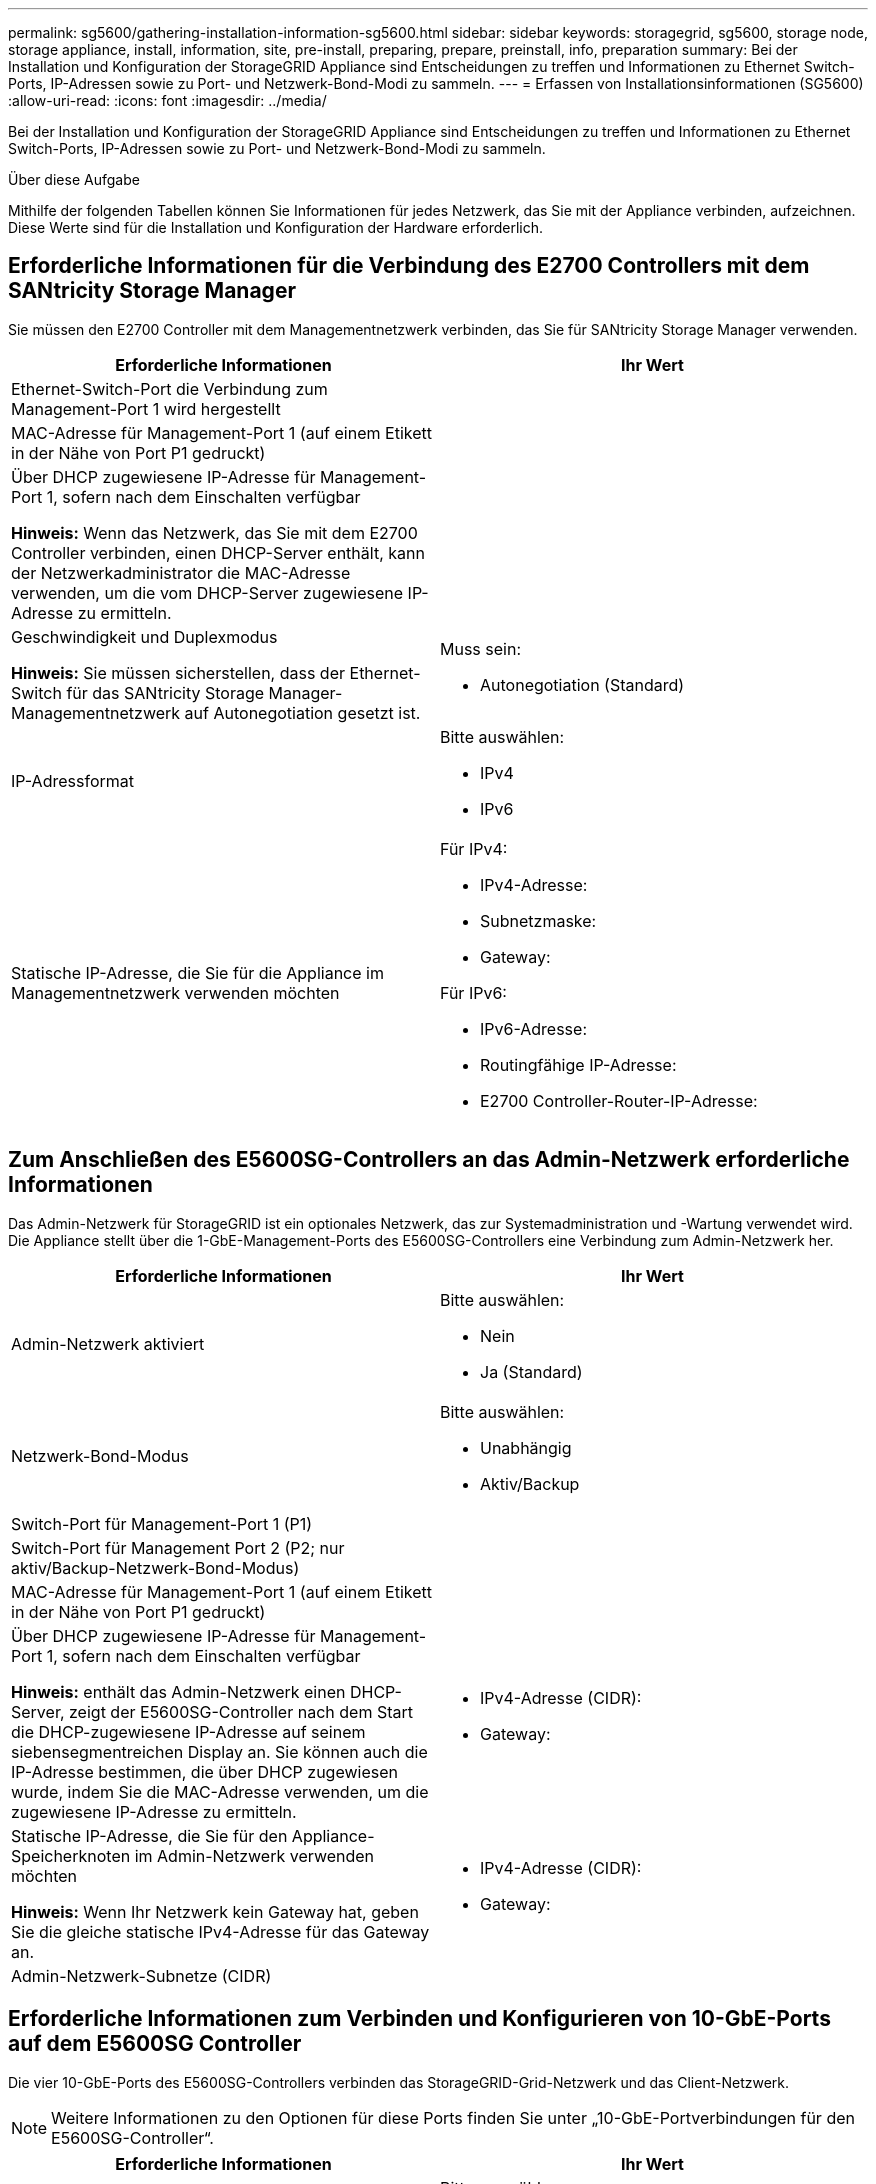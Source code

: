 ---
permalink: sg5600/gathering-installation-information-sg5600.html 
sidebar: sidebar 
keywords: storagegrid, sg5600, storage node, storage appliance, install, information, site, pre-install, preparing, prepare, preinstall, info, preparation 
summary: Bei der Installation und Konfiguration der StorageGRID Appliance sind Entscheidungen zu treffen und Informationen zu Ethernet Switch-Ports, IP-Adressen sowie zu Port- und Netzwerk-Bond-Modi zu sammeln. 
---
= Erfassen von Installationsinformationen (SG5600)
:allow-uri-read: 
:icons: font
:imagesdir: ../media/


[role="lead"]
Bei der Installation und Konfiguration der StorageGRID Appliance sind Entscheidungen zu treffen und Informationen zu Ethernet Switch-Ports, IP-Adressen sowie zu Port- und Netzwerk-Bond-Modi zu sammeln.

.Über diese Aufgabe
Mithilfe der folgenden Tabellen können Sie Informationen für jedes Netzwerk, das Sie mit der Appliance verbinden, aufzeichnen. Diese Werte sind für die Installation und Konfiguration der Hardware erforderlich.



== Erforderliche Informationen für die Verbindung des E2700 Controllers mit dem SANtricity Storage Manager

Sie müssen den E2700 Controller mit dem Managementnetzwerk verbinden, das Sie für SANtricity Storage Manager verwenden.

|===
| Erforderliche Informationen | Ihr Wert 


 a| 
Ethernet-Switch-Port die Verbindung zum Management-Port 1 wird hergestellt
 a| 



 a| 
MAC-Adresse für Management-Port 1 (auf einem Etikett in der Nähe von Port P1 gedruckt)
 a| 



 a| 
Über DHCP zugewiesene IP-Adresse für Management-Port 1, sofern nach dem Einschalten verfügbar

*Hinweis:* Wenn das Netzwerk, das Sie mit dem E2700 Controller verbinden, einen DHCP-Server enthält, kann der Netzwerkadministrator die MAC-Adresse verwenden, um die vom DHCP-Server zugewiesene IP-Adresse zu ermitteln.
 a| 



 a| 
Geschwindigkeit und Duplexmodus

*Hinweis:* Sie müssen sicherstellen, dass der Ethernet-Switch für das SANtricity Storage Manager-Managementnetzwerk auf Autonegotiation gesetzt ist.
 a| 
Muss sein:

* Autonegotiation (Standard)




 a| 
IP-Adressformat
 a| 
Bitte auswählen:

* IPv4
* IPv6




 a| 
Statische IP-Adresse, die Sie für die Appliance im Managementnetzwerk verwenden möchten
 a| 
Für IPv4:

* IPv4-Adresse:
* Subnetzmaske:
* Gateway:


Für IPv6:

* IPv6-Adresse:
* Routingfähige IP-Adresse:
* E2700 Controller-Router-IP-Adresse:


|===


== Zum Anschließen des E5600SG-Controllers an das Admin-Netzwerk erforderliche Informationen

Das Admin-Netzwerk für StorageGRID ist ein optionales Netzwerk, das zur Systemadministration und -Wartung verwendet wird. Die Appliance stellt über die 1-GbE-Management-Ports des E5600SG-Controllers eine Verbindung zum Admin-Netzwerk her.

|===
| Erforderliche Informationen | Ihr Wert 


 a| 
Admin-Netzwerk aktiviert
 a| 
Bitte auswählen:

* Nein
* Ja (Standard)




 a| 
Netzwerk-Bond-Modus
 a| 
Bitte auswählen:

* Unabhängig
* Aktiv/Backup




 a| 
Switch-Port für Management-Port 1 (P1)
 a| 



 a| 
Switch-Port für Management Port 2 (P2; nur aktiv/Backup-Netzwerk-Bond-Modus)
 a| 



 a| 
MAC-Adresse für Management-Port 1 (auf einem Etikett in der Nähe von Port P1 gedruckt)
 a| 



 a| 
Über DHCP zugewiesene IP-Adresse für Management-Port 1, sofern nach dem Einschalten verfügbar

*Hinweis:* enthält das Admin-Netzwerk einen DHCP-Server, zeigt der E5600SG-Controller nach dem Start die DHCP-zugewiesene IP-Adresse auf seinem siebensegmentreichen Display an. Sie können auch die IP-Adresse bestimmen, die über DHCP zugewiesen wurde, indem Sie die MAC-Adresse verwenden, um die zugewiesene IP-Adresse zu ermitteln.
 a| 
* IPv4-Adresse (CIDR):
* Gateway:




 a| 
Statische IP-Adresse, die Sie für den Appliance-Speicherknoten im Admin-Netzwerk verwenden möchten

*Hinweis:* Wenn Ihr Netzwerk kein Gateway hat, geben Sie die gleiche statische IPv4-Adresse für das Gateway an.
 a| 
* IPv4-Adresse (CIDR):
* Gateway:




 a| 
Admin-Netzwerk-Subnetze (CIDR)
 a| 

|===


== Erforderliche Informationen zum Verbinden und Konfigurieren von 10-GbE-Ports auf dem E5600SG Controller

Die vier 10-GbE-Ports des E5600SG-Controllers verbinden das StorageGRID-Grid-Netzwerk und das Client-Netzwerk.


NOTE: Weitere Informationen zu den Optionen für diese Ports finden Sie unter „10-GbE-Portverbindungen für den E5600SG-Controller“.

|===
| Erforderliche Informationen | Ihr Wert 


 a| 
Port Bond-Modus
 a| 
Bitte auswählen:

* Fest (Standard)
* Aggregat




 a| 
Switch-Port für Port 1 (Client-Netzwerk für festen Modus)
 a| 



 a| 
Switch-Port für Port 2 (Grid-Netzwerk für Fixed-Modus)
 a| 



 a| 
Switch-Port für Port 3 (Client-Netzwerk für festen Modus)
 a| 



 a| 
Switch-Port für Port 4 (Grid-Netzwerk für Fixed-Modus)
 a| 

|===


== Zum Anschließen des E5600SG-Controllers an das Grid-Netzwerk erforderliche Informationen

Das Grid-Netzwerk für StorageGRID ist ein erforderliches Netzwerk, das für den gesamten internen StorageGRID-Datenverkehr verwendet wird. Die Appliance wird über die 10-GbE-Ports des E5600SG-Controllers mit dem Grid-Netzwerk verbunden.


NOTE: Weitere Informationen zu den Optionen für diese Ports finden Sie unter „10-GbE-Portverbindungen für den E5600SG-Controller“.

|===
| Erforderliche Informationen | Ihr Wert 


 a| 
Netzwerk-Bond-Modus
 a| 
Bitte auswählen:

* Aktiv/Backup (Standard)
* LACP (802.3ad)




 a| 
VLAN-Tagging aktiviert
 a| 
Bitte auswählen:

* Nein (Standard)
* Ja.




 a| 
VLAN-Tag (bei aktiviertem VLAN-Tagging)
 a| 
Geben Sie einen Wert zwischen 0 und 4095 ein:



 a| 
DHCP-zugewiesene IP-Adresse für das Grid-Netzwerk, sofern nach dem Einschalten verfügbar

*Hinweis:* enthält das Grid-Netzwerk einen DHCP-Server, zeigt der E5600SG-Controller nach dem Booten die DHCP-zugewiesene IP-Adresse für das Grid-Netzwerk auf seiner 7-Segment-Anzeige an.
 a| 
* IPv4-Adresse (CIDR):
* Gateway:




 a| 
Statische IP-Adresse, die Sie für den Appliance-Speicherknoten im Grid-Netzwerk verwenden möchten

*Hinweis:* Wenn Ihr Netzwerk kein Gateway hat, geben Sie die gleiche statische IPv4-Adresse für das Gateway an.
 a| 
* IPv4-Adresse (CIDR):
* Gateway:




 a| 
Grid-Netzwerknetze (CIDR)

*Hinweis:* Wenn das Client-Netzwerk nicht aktiviert ist, verwendet die Standardroute auf dem Controller das hier angegebene Gateway.
 a| 

|===


== Informationen zum Anschließen des E5600SG-Controllers an das Client-Netzwerk erforderlich

Das Client-Netzwerk für StorageGRID ist ein optionales Netzwerk, das Client-Protokollzugriff auf das Grid ermöglicht. Die Appliance wird über die 10-GbE-Ports des E5600SG-Controllers mit dem Client-Netzwerk verbunden.


NOTE: Weitere Informationen zu den Optionen für diese Ports finden Sie unter „10-GbE-Portverbindungen für den E5600SG-Controller“.

|===
| Erforderliche Informationen | Ihr Wert 


 a| 
Client-Netzwerk aktiviert
 a| 
Bitte auswählen:

* Nein (Standard)
* Ja.




 a| 
Netzwerk-Bond-Modus
 a| 
Bitte auswählen:

* Aktiv/Backup (Standard)
* LACP (802.3ad)




 a| 
VLAN-Tagging aktiviert
 a| 
Bitte auswählen:

* Nein (Standard)
* Ja.




 a| 
VLAN-Tag (bei aktiviertem VLAN-Tagging)
 a| 
Geben Sie einen Wert zwischen 0 und 4095 ein:



 a| 
DHCP-zugewiesene IP-Adresse für das Client-Netzwerk, falls nach dem Einschalten verfügbar
 a| 
* IPv4-Adresse (CIDR):
* Gateway:




 a| 
Statische IP-Adresse, die Sie für den Appliance-Speicherknoten im Client-Netzwerk verwenden möchten

*Hinweis:* Wenn das Client-Netzwerk aktiviert ist, verwendet die Standardroute auf dem Controller das hier angegebene Gateway.
 a| 
* IPv4-Adresse (CIDR):
* Gateway:


|===
.Verwandte Informationen
xref:reviewing-appliance-network-connections-sg5600.adoc[Appliance-Netzwerkverbindungen (SG5600) prüfen]

xref:configuring-hardware.adoc[Hardware konfigurieren (SG5600)]

xref:port-bond-modes-for-e5600sg-controller-ports.adoc[Port Bond-Modi für E5600SG Controller-Ports]
